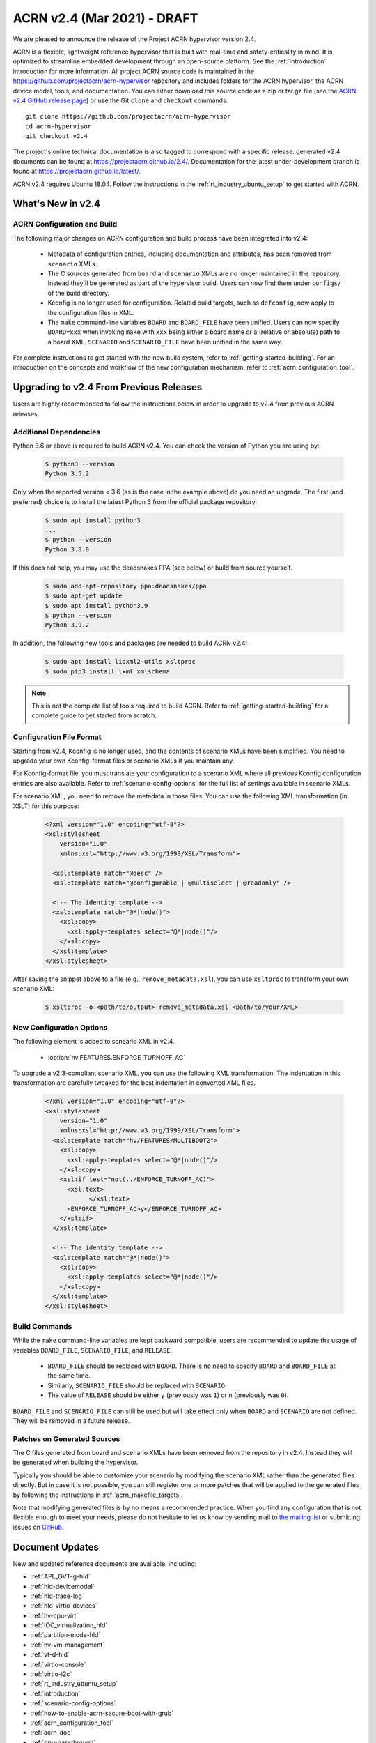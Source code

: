 .. _release_notes_2.4:

ACRN v2.4 (Mar 2021) - DRAFT
############################

We are pleased to announce the release of the Project ACRN hypervisor
version 2.4.

ACRN is a flexible, lightweight reference hypervisor that is built with
real-time and safety-criticality in mind. It is optimized to streamline
embedded development through an open-source platform. See the
:ref:`introduction` introduction for more information.  All project ACRN
source code is maintained in the
https://github.com/projectacrn/acrn-hypervisor repository and includes
folders for the ACRN hypervisor, the ACRN device model, tools, and
documentation. You can either download this source code as a zip or
tar.gz file (see the `ACRN v2.4 GitHub release page
<https://github.com/projectacrn/acrn-hypervisor/releases/tag/v2.4>`_) or
use the Git ``clone`` and ``checkout`` commands::

   git clone https://github.com/projectacrn/acrn-hypervisor
   cd acrn-hypervisor
   git checkout v2.4

The project's online technical documentation is also tagged to
correspond with a specific release: generated v2.4 documents can be
found at https://projectacrn.github.io/2.4/.  Documentation for the
latest under-development branch is found at
https://projectacrn.github.io/latest/.

ACRN v2.4 requires Ubuntu 18.04.  Follow the instructions in the
:ref:`rt_industry_ubuntu_setup` to get started with ACRN.


What's New in v2.4
******************

ACRN Configuration and Build
============================

The following major changes on ACRN configuration and build process have been
integrated into v2.4:

 - Metadata of configuration entries, including documentation and attributes,
   has been removed from ``scenario`` XMLs.
 - The C sources generated from ``board`` and ``scenario`` XMLs are no longer
   maintained in the repository. Instead they'll be generated as part of the
   hypervisor build. Users can now find them under ``configs/`` of the build
   directory.
 - Kconfig is no longer used for configuration. Related build targets, such as
   ``defconfig``, now apply to the configuration files in XML.
 - The ``make`` command-line variables ``BOARD`` and ``BOARD_FILE`` have been
   unified. Users can now specify ``BOARD=xxx`` when invoking ``make`` with
   ``xxx`` being either a board name or a (relative or absolute) path to a
   board XML. ``SCENARIO`` and ``SCENARIO_FILE`` have been unified in the same
   way.

For complete instructions to get started with the new build system, refer to
:ref:`getting-started-building`. For an introduction on the concepts and
workflow of the new configuration mechanism, refer to
:ref:`acrn_configuration_tool`.

Upgrading to v2.4 From Previous Releases
****************************************

Users are highly recommended to follow the instructions below in order to
upgrade to v2.4 from previous ACRN releases.

Additional Dependencies
=======================

Python 3.6 or above is required to build ACRN v2.4. You can check the version of
Python you are using by:

  .. code-block:: bash

     $ python3 --version
     Python 3.5.2

Only when the reported version < 3.6 (as is the case in the example above) do
you need an upgrade. The first (and preferred) choice is to install the latest
Python 3 from the official package repository:

  .. code-block:: bash

     $ sudo apt install python3
     ...
     $ python --version
     Python 3.8.8

If this does not help, you may use the deadsnakes PPA (see below) or build from
source yourself.

  .. code-block:: bash

     $ sudo add-apt-repository ppa:deadsnakes/ppa
     $ sudo apt-get update
     $ sudo apt install python3.9
     $ python --version
     Python 3.9.2

In addition, the following new tools and packages are needed to build ACRN v2.4:

  .. code-block:: bash

     $ sudo apt install libxml2-utils xsltproc
     $ sudo pip3 install lxml xmlschema

.. note::
   This is not the complete list of tools required to build ACRN. Refer to
   :ref:`getting-started-building` for a complete guide to get started from
   scratch.

Configuration File Format
=========================

Starting from v2.4, Kconfig is no longer used, and the contents of scenario
XMLs have been simplified. You need to upgrade your own Kconfig-format files
or scenario XMLs if you maintain any.

For Kconfig-format file, you must translate your configuration to a scenario
XML where all previous Kconfig configuration entries are also available. Refer
to :ref:`scenario-config-options` for the full list of settings available in
scenario XMLs.

For scenario XML, you need to remove the metadata in those files. You can use
the following XML transformation (in XSLT) for this purpose:

  .. code-block:: xml

     <?xml version="1.0" encoding="utf-8"?>
     <xsl:stylesheet
         version="1.0"
         xmlns:xsl="http://www.w3.org/1999/XSL/Transform">

       <xsl:template match="@desc" />
       <xsl:template match="@configurable | @multiselect | @readonly" />

       <!-- The identity template -->
       <xsl:template match="@*|node()">
         <xsl:copy>
           <xsl:apply-templates select="@*|node()"/>
         </xsl:copy>
       </xsl:template>
     </xsl:stylesheet>

After saving the snippet above to a file (e.g., ``remove_metadata.xsl``), you
can use ``xsltproc`` to transform your own scenario XML:

  .. code-block:: bash

     $ xsltproc -o <path/to/output> remove_metadata.xsl <path/to/your/XML>

New Configuration Options
=========================

The following element is added to scneario XML in v2.4.

 - :option:`hv.FEATURES.ENFORCE_TURNOFF_AC`

To upgrade a v2.3-compliant scenario XML, you can use the following XML
transformation. The indentation in this transformation are carefully tweaked for
the best indentation in converted XML files.

  .. code-block:: xml

     <?xml version="1.0" encoding="utf-8"?>
     <xsl:stylesheet
         version="1.0"
         xmlns:xsl="http://www.w3.org/1999/XSL/Transform">
       <xsl:template match="hv/FEATURES/MULTIBOOT2">
         <xsl:copy>
           <xsl:apply-templates select="@*|node()"/>
         </xsl:copy>
         <xsl:if test="not(../ENFORCE_TURNOFF_AC)">
           <xsl:text>
                 </xsl:text>
           <ENFORCE_TURNOFF_AC>y</ENFORCE_TURNOFF_AC>
         </xsl:if>
       </xsl:template>

       <!-- The identity template -->
       <xsl:template match="@*|node()">
         <xsl:copy>
           <xsl:apply-templates select="@*|node()"/>
         </xsl:copy>
       </xsl:template>
     </xsl:stylesheet>

Build Commands
==============

While the ``make`` command-line variables are kept backward compatible, users
are recommended to update the usage of variables ``BOARD_FILE``,
``SCENARIO_FILE``, and ``RELEASE``.

 - ``BOARD_FILE`` should be replaced with ``BOARD``. There is no need to specify
   ``BOARD`` and ``BOARD_FILE`` at the same time.
 - Similarly, ``SCENARIO_FILE`` should be replaced with ``SCENARIO``.
 - The value of ``RELEASE`` should be either ``y`` (previously was ``1``) or
   ``n`` (previously was ``0``).

``BOARD_FILE`` and ``SCENARIO_FILE`` can still be used but will take effect
only when ``BOARD`` and ``SCENARIO`` are not defined. They will be removed in
a future release.

Patches on Generated Sources
============================

The C files generated from board and scenario XMLs have been removed from the
repository in v2.4. Instead they will be generated when building the
hypervisor.

Typically you should be able to customize your scenario by modifying the
scenario XML rather than the generated files directly. But in case it is not
possible, you can still register one or more patches that will be applied to
the generated files by following the instructions in
:ref:`acrn_makefile_targets`.

Note that modifying generated files is by no means a recommended practice.
When you find any configuration that is not flexible enough to meet your
needs, please do not hesitate to let us know by sending mail to `the mailing
list <https://lists.projectacrn.org/g/acrn-dev>`_ or submitting issues on
`GitHub <https://github.com/projectacrn/acrn-hypervisor/issues>`_.

Document Updates
****************

New and updated reference documents are available, including:

.. rst-class:: rst-columns2

* :ref:`APL_GVT-g-hld`
* :ref:`hld-devicemodel`
* :ref:`hld-trace-log`
* :ref:`hld-virtio-devices`
* :ref:`hv-cpu-virt`
* :ref:`IOC_virtualization_hld`
* :ref:`partition-mode-hld`
* :ref:`hv-vm-management`
* :ref:`vt-d-hld`
* :ref:`virtio-console`
* :ref:`virtio-i2c`
* :ref:`rt_industry_ubuntu_setup`
* :ref:`introduction`
* :ref:`scenario-config-options`
* :ref:`how-to-enable-acrn-secure-boot-with-grub`
* :ref:`acrn_configuration_tool`
* :ref:`acrn_doc`
* :ref:`gpu-passthrough`
* :ref:`rt_performance_tuning`
* :ref:`setup_openstack_libvirt`
* :ref:`using_windows_as_uos`
* :ref:`vuart_config`
* :ref:`acrn-dm_parameters`
* :ref:`kernel-parameters`

Because we dropped deprivileged boot mode support (in v2.3), we also
switched our Service VM of choice away from Clear Linux and have
removed Clear Linux–specific tutorials.  Deleted documents are still
available in the `version-specific v2.1 documentation
<https://projectacrn.github.io/v2.1/>`_.


Fixed Issues Details
********************

.. example - :acrn-issue:`4958` - clean up spin lock for hypervisor

Known Issues
************
